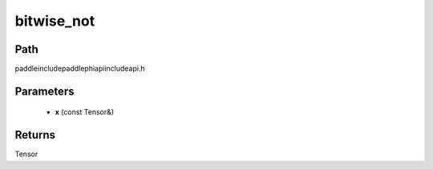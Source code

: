 .. _en_api_paddle_experimental_bitwise_not:

bitwise_not
-------------------------------

.. cpp:function:: Tensor bitwise_not ( const Tensor & x ) ;



Path
:::::::::::::::::::::
paddle\include\paddle\phi\api\include\api.h

Parameters
:::::::::::::::::::::
	- **x** (const Tensor&)

Returns
:::::::::::::::::::::
Tensor
